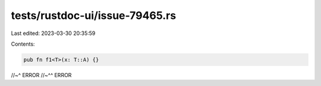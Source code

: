 tests/rustdoc-ui/issue-79465.rs
===============================

Last edited: 2023-03-30 20:35:59

Contents:

.. code-block:: rs

    pub fn f1<T>(x: T::A) {}
//~^ ERROR
//~^^ ERROR



